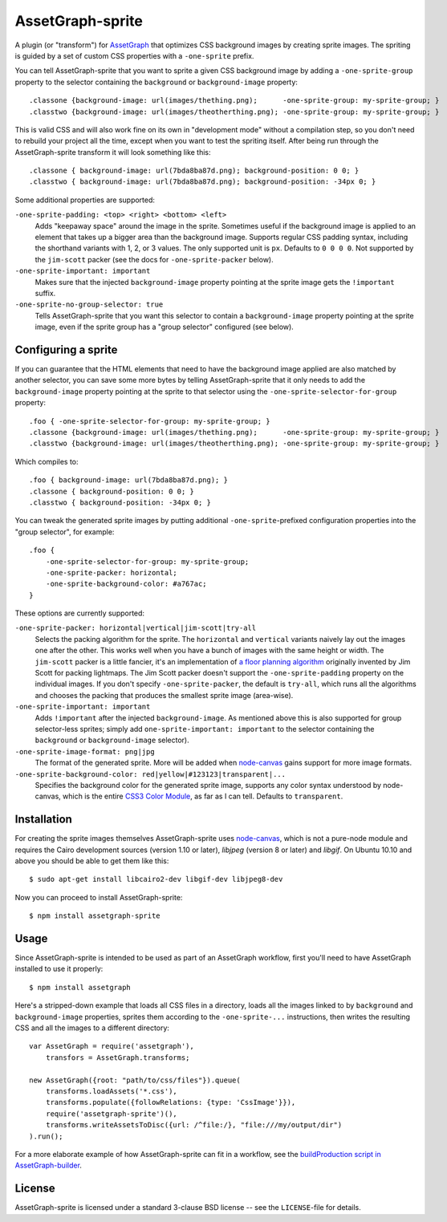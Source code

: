 AssetGraph-sprite
=================

A plugin (or "transform") for `AssetGraph
<http://github.com/One-com/assetgraph>`_ that optimizes CSS background
images by creating sprite images. The spriting is guided by a set of
custom CSS properties with a ``-one-sprite`` prefix.

You can tell AssetGraph-sprite that you want to sprite a given CSS
background image by adding a ``-one-sprite-group`` property to the
selector containing the ``background`` or ``background-image``
property::

    .classone {background-image: url(images/thething.png);      -one-sprite-group: my-sprite-group; }
    .classtwo {background-image: url(images/theotherthing.png); -one-sprite-group: my-sprite-group; }

This is valid CSS and will also work fine on its own in "development
mode" without a compilation step, so you don't need to rebuild your
project all the time, except when you want to test the spriting
itself. After being run through the AssetGraph-sprite transform it
will look something like this::

    .classone { background-image: url(7bda8ba87d.png); background-position: 0 0; }
    .classtwo { background-image: url(7bda8ba87d.png); background-position: -34px 0; }

Some additional properties are supported:

``-one-sprite-padding: <top> <right> <bottom> <left>``
  Adds "keepaway space" around the image in the sprite. Sometimes
  useful if the background image is applied to an element that takes
  up a bigger area than the background image. Supports regular CSS
  padding syntax, including the shorthand variants with 1, 2, or 3
  values. The only supported unit is ``px``. Defaults to ``0 0 0 0``.  Not
  supported by the ``jim-scott`` packer (see the docs for
  ``-one-sprite-packer`` below).

``-one-sprite-important: important``
  Makes sure that the injected ``background-image`` property pointing
  at the sprite image gets the ``!important`` suffix.

``-one-sprite-no-group-selector: true``
  Tells AssetGraph-sprite that you want this selector to contain a
  ``background-image`` property pointing at the sprite image, even
  if the sprite group has a "group selector" configured (see below).


Configuring a sprite
--------------------

If you can guarantee that the HTML elements that need to have the
background image applied are also matched by another selector, you can
save some more bytes by telling AssetGraph-sprite that it only needs
to add the ``background-image`` property pointing at the sprite to that
selector using the ``-one-sprite-selector-for-group`` property::

    .foo { -one-sprite-selector-for-group: my-sprite-group; }
    .classone {background-image: url(images/thething.png);      -one-sprite-group: my-sprite-group; }
    .classtwo {background-image: url(images/theotherthing.png); -one-sprite-group: my-sprite-group; }

Which compiles to::

    .foo { background-image: url(7bda8ba87d.png); }
    .classone { background-position: 0 0; }
    .classtwo { background-position: -34px 0; }

You can tweak the generated sprite images by putting additional
``-one-sprite``-prefixed configuration properties into the "group
selector", for example::

    .foo {
        -one-sprite-selector-for-group: my-sprite-group;
        -one-sprite-packer: horizontal;
        -one-sprite-background-color: #a767ac;
    }

These options are currently supported:

``-one-sprite-packer: horizontal|vertical|jim-scott|try-all``
  Selects the packing algorithm for the sprite. The ``horizontal`` and
  ``vertical`` variants naively lay out the images one after the other.
  This works well when you have a bunch of images with the same height
  or width. The ``jim-scott`` packer is a little fancier, it's an
  implementation of `a floor planning algorithm
  <http://www.blackpawn.com/texts/lightmaps/>`_ originally invented
  by Jim Scott for packing lightmaps. The Jim Scott packer doesn't
  support the ``-one-sprite-padding`` property on the individual images.
  If you don't specify ``-one-sprite-packer``, the default is ``try-all``,
  which runs all the algorithms and chooses the packing that produces
  the smallest sprite image (area-wise).

``-one-sprite-important: important``
  Adds ``!important`` after the injected ``background-image``. As mentioned
  above this is also supported for group selector-less sprites; simply add
  ``one-sprite-important: important`` to the selector containing
  the ``background`` or ``background-image`` selector).

``-one-sprite-image-format: png|jpg``
  The format of the generated sprite. More will be added when
  `node-canvas <http://github.com/LearnBoost/node-canvas>`_ gains
  support for more image formats.

``-one-sprite-background-color: red|yellow|#123123|transparent|...``
  Specifies the background color for the generated sprite image,
  supports any color syntax understood by node-canvas, which is the
  entire `CSS3 Color Module <http://www.w3.org/TR/2003/CR-css3-color-20030514/#numerical>`_,
  as far as I can tell. Defaults to ``transparent``.


Installation
------------

For creating the sprite images themselves AssetGraph-sprite uses
`node-canvas <http://github.com/LearnBoost/node-canvas>`_, which is
not a pure-node module and requires the Cairo development sources
(version 1.10 or later), `libjpeg` (version 8 or later) and
`libgif`. On Ubuntu 10.10 and above you should be able to get them
like this::

    $ sudo apt-get install libcairo2-dev libgif-dev libjpeg8-dev

Now you can proceed to install AssetGraph-sprite::

    $ npm install assetgraph-sprite


Usage
-----

Since AssetGraph-sprite is intended to be used as part of an AssetGraph
workflow, first you'll need to have AssetGraph installed to use it properly::

    $ npm install assetgraph

Here's a stripped-down example that loads all CSS files in a
directory, loads all the images linked to by ``background`` and
``background-image`` properties, sprites them according to the
``-one-sprite-...`` instructions, then writes the resulting CSS and
all the images to a different directory::

    var AssetGraph = require('assetgraph'),
        transfors = AssetGraph.transforms;

    new AssetGraph({root: "path/to/css/files"}).queue(
        transforms.loadAssets('*.css'),
        transforms.populate({followRelations: {type: 'CssImage'}}),
        require('assetgraph-sprite')(),
        transforms.writeAssetsToDisc({url: /^file:/}, "file:///my/output/dir")
    ).run();

For a more elaborate example of how AssetGraph-sprite can fit in a
workflow, see the `buildProduction script in AssetGraph-builder
<https://github.com/One-com/assetgraph-builder/blob/master/bin/buildProduction>`_.


License
-------

AssetGraph-sprite is licensed under a standard 3-clause BSD license --
see the ``LICENSE``-file for details.
